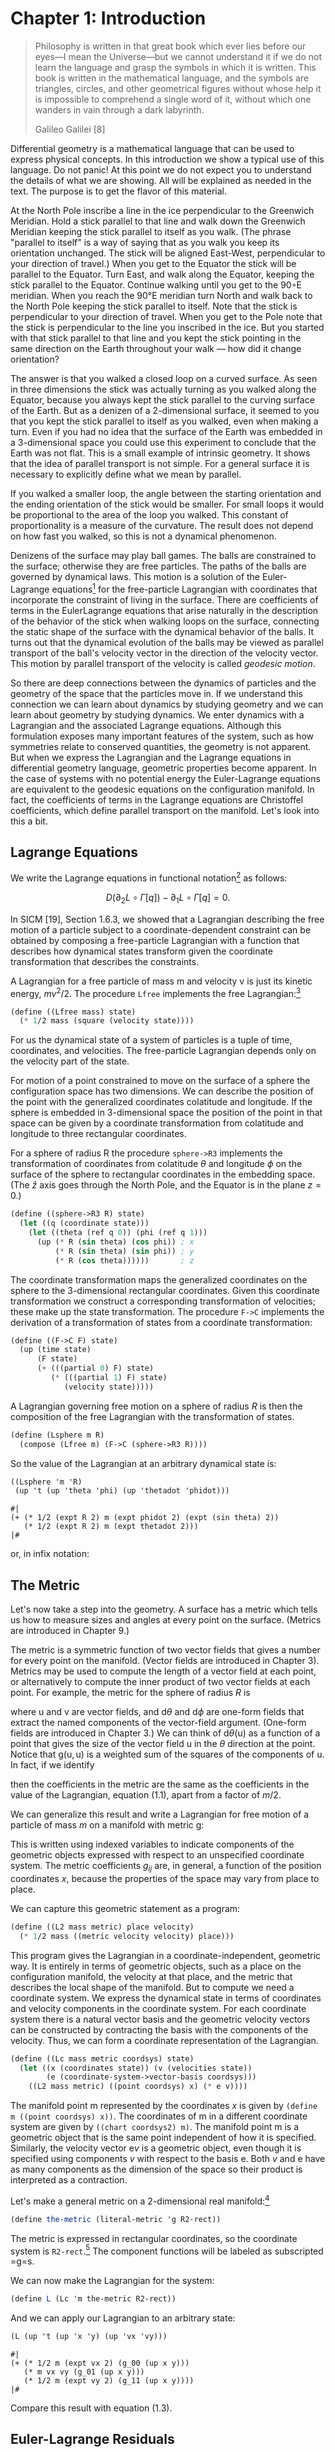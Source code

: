 #+STARTUP: indent
#+PROPERTY: header-args :eval no-export

* Chapter 1: Introduction

#+begin_src scheme :exports none
(load "utils.scm")
#+end_src

#+RESULTS:
: ;    Loading "utils.scm"...
: ;      Loading "exdisplay.scm"... done
: ;    ... done
: #| ->tex-equation |#

#+begin_quote
Philosophy is written in that great book which ever lies before our eyes—I mean
the Universe—but we cannot understand it if we do not learn the language and
grasp the symbols in which it is written. This book is written in the
mathematical language, and the symbols are triangles, circles, and other
geometrical figures without whose help it is impossible to comprehend a single
word of it, without which one wanders in vain through a dark labyrinth.

Galileo Galilei [8]
#+end_quote

Differential geometry is a mathematical language that can be used to express
physical concepts. In this introduction we show a typical use of this language.
Do not panic! At this point we do not expect you to understand the details of
what we are showing. All will be explained as needed in the text. The purpose is
to get the flavor of this material.

At the North Pole inscribe a line in the ice perpendicular to the Greenwich
Meridian. Hold a stick parallel to that line and walk down the Greenwich
Meridian keeping the stick parallel to itself as you walk. (The phrase "parallel
to itself" is a way of saying that as you walk you keep its orientation
unchanged. The stick will be aligned East-West, perpendicular to your direction
of travel.) When you get to the Equator the stick will be parallel to the
Equator. Turn East, and walk along the Equator, keeping the stick parallel to
the Equator. Continue walking until you get to the 90◦E meridian. When you reach
the 90°E meridian turn North and walk back to the North Pole keeping the stick
parallel to itself. Note that the stick is perpendicular to your direction of
travel. When you get to the Pole note that the stick is perpendicular to the
line you inscribed in the ice. But you started with that stick parallel to that
line and you kept the stick pointing in the same direction on the Earth
throughout your walk --- how did it change orientation?

The answer is that you walked a closed loop on a curved surface. As seen in
three dimensions the stick was actually turning as you walked along the Equator,
because you always kept the stick parallel to the curving surface of the Earth.
But as a denizen of a 2-dimensional surface, it seemed to you that you kept the
stick parallel to itself as you walked, even when making a turn. Even if you had
no idea that the surface of the Earth was embedded in a 3-dimensional space you
could use this experiment to conclude that the Earth was not flat. This is a
small example of intrinsic geometry. It shows that the idea of parallel
transport is not simple. For a general surface it is necessary to explicitly
define what we mean by parallel.

If you walked a smaller loop, the angle between the starting orientation and the
ending orientation of the stick would be smaller. For small loops it would be
proportional to the area of the loop you walked. This constant of
proportionality is a measure of the curvature. The result does not depend on how
fast you walked, so this is not a dynamical phenomenon.

Denizens of the surface may play ball games. The balls are constrained to the
surface; otherwise they are free particles. The paths of the balls are governed
by dynamical laws. This motion is a solution of the Euler-Lagrange
equations[fn:1] for the free-particle Lagrangian with coordinates that
incorporate the constraint of living in the surface. There are coefficients of
terms in the EulerLagrange equations that arise naturally in the description of
the behavior of the stick when walking loops on the surface, connecting the
static shape of the surface with the dynamical behavior of the balls. It turns
out that the dynamical evolution of the balls may be viewed as parallel
transport of the ball's velocity vector in the direction of the velocity vector.
This motion by parallel transport of the velocity is called /geodesic motion/.

So there are deep connections between the dynamics of particles and the geometry
of the space that the particles move in. If we understand this connection we can
learn about dynamics by studying geometry and we can learn about geometry by
studying dynamics. We enter dynamics with a Lagrangian and the associated
Lagrange equations. Although this formulation exposes many important features of
the system, such as how symmetries relate to conserved quantities, the geometry
is not apparent. But when we express the Lagrangian and the Lagrange equations
in differential geometry language, geometric properties become apparent. In the
case of systems with no potential energy the Euler-Lagrange equations are
equivalent to the geodesic equations on the configuration manifold. In fact, the
coefficients of terms in the Lagrange equations are Christoffel coefficients,
which define parallel transport on the manifold. Let's look into this a bit.

** Lagrange Equations

We write the Lagrange equations in functional notation[fn:2] as follows:

$$
D\left(\partial_{2} L \circ \Gamma[q]\right) - \partial_{1} L \circ \Gamma[q]=0.
$$

In SICM [19], Section 1.6.3, we showed that a Lagrangian describing the free
motion of a particle subject to a coordinate-dependent constraint can be
obtained by composing a free-particle Lagrangian with a function that describes
how dynamical states transform given the coordinate transformation that
describes the constraints.

A Lagrangian for a free particle of mass m and velocity v is just its kinetic
energy, $mv^2/2$. The procedure =Lfree= implements the free Lagrangian:[fn:3]

#+begin_src scheme
(define ((Lfree mass) state)
  (* 1/2 mass (square (velocity state))))
#+end_src

#+RESULTS:
: #| Lfree |#

For us the dynamical state of a system of particles is a tuple of time,
coordinates, and velocities. The free-particle Lagrangian depends only on the
velocity part of the state.

For motion of a point constrained to move on the surface of a sphere the
configuration space has two dimensions. We can describe the position of the
point with the generalized coordinates colatitude and longitude. If the sphere
is embedded in 3-dimensional space the position of the point in that space can
be given by a coordinate transformation from colatitude and longitude to three
rectangular coordinates.

For a sphere of radius R the procedure =sphere->R3= implements the
transformation of coordinates from colatitude $\theta$ and longitude $\phi$ on
the surface of the sphere to rectangular coordinates in the embedding space.
(The $\hat{z}$ axis goes through the North Pole, and the Equator is in the plane
$z = 0$.)

#+begin_src scheme
(define ((sphere->R3 R) state)
  (let ((q (coordinate state)))
    (let ((theta (ref q 0)) (phi (ref q 1)))
      (up (* R (sin theta) (cos phi)) ; x
          (* R (sin theta) (sin phi)) ; y
          (* R (cos theta))))))       ; z
#+end_src

#+RESULTS:
: #| sphere->R3 |#

The coordinate transformation maps the generalized coordinates on the sphere to
the 3-dimensional rectangular coordinates. Given this coordinate transformation
we construct a corresponding transformation of velocities; these make up the
state transformation. The procedure =F->C= implements the derivation of a
transformation of states from a coordinate transformation:

#+begin_src scheme
(define ((F->C F) state)
  (up (time state)
      (F state)
      (+ (((partial 0) F) state)
         (* (((partial 1) F) state)
            (velocity state)))))
#+end_src

#+RESULTS:
: #| F->C |#

A Lagrangian governing free motion on a sphere of radius $R$ is then the
composition of the free Lagrangian with the transformation of states.

#+begin_src scheme
(define (Lsphere m R)
  (compose (Lfree m) (F->C (sphere->R3 R))))
#+end_src

#+RESULTS:
: #| Lsphere |#

So the value of the Lagrangian at an arbitrary dynamical state is:

#+begin_src scheme :exports both :cache yes
((Lsphere 'm 'R)
 (up 't (up 'theta 'phi) (up 'thetadot 'phidot)))
#+end_src

#+RESULTS[3f00b79b88e2070619388711ee524cebec3124b3]:
: #|
: (+ (* 1/2 (expt R 2) m (expt phidot 2) (expt (sin theta) 2))
:    (* 1/2 (expt R 2) m (expt thetadot 2)))
: |#

or, in infix notation:

#+begin_src scheme :results wrap :exports results :cache yes
(->tex-equation
 ((Lsphere 'm 'R)
  (up 't (up 'theta 'phi) (up 'thetadot 'phidot))))
#+end_src

#+RESULTS[f48a547afdb61ba245bea23c374d98a7736bad70]:
:results:
\begin{equation}
{{1}\over {2}} {R}^{2} m {\dot{\phi}}^{2} {\left( \sin\left( \theta \right) \right)}^{2} + {{1}\over {2}} {R}^{2} m {\dot{\theta}}^{2}
\end{equation}
:end:

** The Metric

Let's now take a step into the geometry. A surface has a metric which tells us
how to measure sizes and angles at every point on the surface. (Metrics are
introduced in Chapter 9.)

The metric is a symmetric function of two vector fields that gives a number for
every point on the manifold. (Vector fields are introduced in Chapter 3).
Metrics may be used to compute the length of a vector field at each point, or
alternatively to compute the inner product of two vector fields at each point.
For example, the metric for the sphere of radius $R$ is

\begin{equation}
\mathsf{g}(\mathsf{u}, \mathsf{v})=R^{2} \mathsf{d} \theta(\mathsf{u})
\mathsf{d} \theta(\mathsf{v})+R^{2}(\sin \theta)^{2} \mathsf{d}
\phi(\mathsf{u}) \mathsf{d} \phi(\mathsf{v}),
\end{equation}

where $\mathsf{u}$ and $\mathsf{v}$ are vector fields, and $\mathsf{d}\theta$
and $\mathsf{d}\phi$ are one-form fields that extract the named components of
the vector-field argument. (One-form fields are introduced in Chapter 3.) We
can think of $\mathsf{d}\theta(\mathsf{u})$ as a function of a point that
gives the size of the vector field $\mathsf{u}$ in the $\theta$ direction at
the point. Notice that $\mathsf{g}(\mathsf{u}, \mathsf{u})$ is a weighted sum
of the squares of the components of $\mathsf{u}$. In fact, if we identify

\begin{align*}
&\mathsf{d} \theta(\mathsf{v})=\dot{\theta} \\
&\mathsf{d} \phi(\mathsf{v})=\dot{\phi},
\end{align*}

then the coefficients in the metric are the same as the coefficients in the
value of the Lagrangian, equation (1.1), apart from a factor of $m/2$.

We can generalize this result and write a Lagrangian for free motion of a
particle of mass $m$ on a manifold with metric $\mathsf{g}$:

\begin{equation}
L_{2}(x, v)=\sum_{i j} \frac{1}{2} m g_{i j}(x) v^{i} v^{j}
\end{equation}

This is written using indexed variables to indicate components of the
geometric objects expressed with respect to an unspecified coordinate system.
The metric coefficients $g_{ij}$ are, in general, a function of the position
coordinates $x$, because the properties of the space may vary from place to
place.

We can capture this geometric statement as a program:

#+begin_src scheme
(define ((L2 mass metric) place velocity)
  (* 1/2 mass ((metric velocity velocity) place)))
#+end_src

#+RESULTS:
: #| L2 |#

This program gives the Lagrangian in a coordinate-independent, geometric way.
It is entirely in terms of geometric objects, such as a place on the
configuration manifold, the velocity at that place, and the metric that
describes the local shape of the manifold. But to compute we need a
coordinate system. We express the dynamical state in terms of coordinates and
velocity components in the coordinate system. For each coordinate system
there is a natural vector basis and the geometric velocity vectors can be
constructed by contracting the basis with the components of the velocity.
Thus, we can form a coordinate representation of the Lagrangian.

#+begin_src scheme
(define ((Lc mass metric coordsys) state)
  (let ((x (coordinates state)) (v (velocities state))
        (e (coordinate-system->vector-basis coordsys)))
    ((L2 mass metric) ((point coordsys) x) (* e v))))
#+end_src

#+RESULTS:
: #| Lc |#

The manifold point $\mathsf{m}$ represented by the coordinates $x$ is given
by =(define m ((point coordsys) x))=. The coordinates of $\mathsf{m}$ in a
different coordinate system are given by =((chart coordsys2) m)=. The
manifold point $\mathsf{m}$ is a geometric object that is the same point
independent of how it is specified. Similarly, the velocity vector
$\mathsf{e}v$ is a geometric object, even though it is specified using
components $v$ with respect to the basis $\mathsf{e}$. Both $v$ and
$\mathsf{e}$ have as many components as the dimension of the space so their
product is interpreted as a contraction.

Let's make a general metric on a 2-dimensional real manifold:[fn:4]

#+begin_src scheme
(define the-metric (literal-metric 'g R2-rect))
#+end_src

#+RESULTS:
: #| the-metric |#

The metric is expressed in rectangular coordinates, so the coordinate system
is =R2-rect=.[fn:5] The component functions will be labeled as subscripted
=g=s.

We can now make the Lagrangian for the system:

#+begin_src scheme
(define L (Lc 'm the-metric R2-rect))
#+end_src

#+RESULTS:
: #| L |#

And we can apply our Lagrangian to an arbitrary state:

#+begin_src scheme :exports both
(L (up 't (up 'x 'y) (up 'vx 'vy)))
#+end_src

#+RESULTS:
: #|
: (+ (* 1/2 m (expt vx 2) (g_00 (up x y)))
:    (* m vx vy (g_01 (up x y)))
:    (* 1/2 m (expt vy 2) (g_11 (up x y))))
: |#

Compare this result with equation (1.3).

** Euler-Lagrange Residuals

The Euler-Lagrange equations are satisfied on realizable paths. Let $\gamma$
be a path on the manifold of configurations. (A path is a map from the
1-dimensional real line to the configuration manifold. We introduce maps
between manifolds in Chapter 6.) Consider an arbitrary path:[fn:6]

#+begin_src scheme
(define gamma (literal-manifold-map 'q R1-rect R2-rect))
#+end_src

#+RESULTS:
: #| gamma |#

The values of $\gamma$ are points on the manifold, not a coordinate
representation of the points. We may evaluate =gamma= only on points of the
real-line manifold; =gamma= produces points on the $\mathbb{R}^2$ manifold.
So to go from the literal real-number coordinate ='t= to a point on the real
line we use =((point R1-rect) 't)= and to go from a point =m= in
$\mathbb{R}^2$ to its coordinate representation we use =((chart R2-rect) m)=.
(The procedures point and chart are introduced in Chapter 2.) Thus

#+begin_src scheme :exports both :cache yes
((chart R2-rect) (gamma ((point R1-rect) 't)))
#+end_src

#+RESULTS[b64b05e0b03afd39e7a91867ef5ccdc6b837fbab]:
: #|
: (up (q^0 t) (q^1 t))
: |#

#+begin_src scheme
(define coordinate-path
  (compose (chart R2-rect) gamma (point R1-rect)))
#+end_src

#+RESULTS:
: #| coordinate-path |#

#+begin_src scheme :exports both :cache yes
(coordinate-path 't)
#+end_src

#+RESULTS[ecb77250d2290a383c4ab355c6b97a23654b80a4]:
: #|
: (up (q^0 t) (q^1 t))
: |#

Now we can compute the residuals of the Euler-Lagrange equations, but we get
a large messy expression that we will not show.[fn:7] However, we will save it to
compare with the residuals of the geodesic equations.

#+begin_src scheme
(define Lagrange-residuals
  (((Lagrange-equations L) coordinate-path) 't))
#+end_src

#+RESULTS:
: #| Lagrange-residuals |#

** Geodesic Equations

Now we get deeper into the geometry. The traditional way to write the
geodesic equations is

\begin{equation}
\nabla_{\mathsf{v}} \mathsf{v}=0
\end{equation}

where $\nabla$ is a covariant derivative operator. Roughly,
$\nabla_{\mathsf{v}} \mathsf{w}$ is a directional derivative. It gives a
measure of the variation of the vector field $\mathsf{w}$ as you walk along
the manifold in the direction of $\mathsf{v}$. (We will explain this in depth
in Chapter 7.) $\nabla_{\mathsf{v}} \mathsf{v}=0$ is intended to convey that
the velocity vector is parallel-transported by itself. When you walked East
on the Equator you had to hold the stick so that it was parallel to the
Equator. But the stick is constrained to the surface of the Earth, so moving
it along the Equator required turning it in three dimensions. The $\nabla$
thus must incorporate the 3-dimensional shape of the Earth to provide a
notion of "parallel" appropriate for the denizens of the surface of the
Earth. This information will appear as the "Christoffel coefficients" in the
coordinate representation of the geodesic equations.

The trouble with the traditional way to write the geodesic equations (1.4) is
that the arguments to the covariant derivative are vector fields and the
velocity along the path is not a vector field. A more precise way of stating
this relation is:

\begin{equation}
\nabla^\gamma_{\partial/\partial\mathsf{t}} d\gamma\left(\partial/\partial \mathsf{t}\right) = 0.
\end{equation}

(We know that this may be unfamiliar notation, but we will explain it in
Chapter 7.)

In coordinates, the geodesic equations are expressed
\begin{equation}
D^{2} q^{i}(t)+\sum_{j k} \Gamma_{j k}^{i}(\gamma(t)) D q^{j}(t) D q^{k}(t)=0,
\end{equation}
where $q(t)$ is the coordinate path corresponding to the manifold path
$\gamma$, and $\Gamma^i_{jk}\left(\mathsf{m}\right)$ are Christoffel
coefficients. The $\Gamma^i_{jk}\left(\mathsf{m}\right)$ describe the "shape"
of the manifold close to the manifold point $\mathsf{m}$. They can be derived
from the metric $g$.

We can get and save the geodesic equation residuals by:

#+begin_src scheme
(define geodesic-equation-residuals
  (((((covariant-derivative Cartan gamma) d/dt)
     ((differential gamma) d/dt))
    (chart R2-rect))
   ((point R1-rect) 't)))
#+end_src

where =d/dt= is a vector field on the real line[fn:8] and =Cartan= is a way
of encapsulating the geometry, as specified by the Christoffel coefficients.
The Christoffel coefficients are computed from the metric:

#+begin_src scheme
(define Cartan
  (Christoffel->Cartan
   (metric->Christoffel-2
    the-metric
    (coordinate-system->basis R2-rect))))
#+end_src

The two messy residual results that we did not show are related by the
metric. If we change the representation of the geodesic equations by
"lowering" them using the mass and the metric, we see that the residuals are
equal:

#+begin_src scheme
(define metric-components
  (metric->components
   the-metric
   (coordinate-system->basis R2-rect)))

(- Lagrange-residuals
   (* (* 'm (metric-components (gamma ((point R1-rect) 't))))
      geodesic-equation-residuals))
;; (down 0 0)
#+end_src

This establishes that for a 2-dimensional space the Euler-Lagrange equations
are equivalent to the geodesic equations. The Christoffel coefficients that
appear in the geodesic equation correspond to coefficients of terms in the
Euler-Lagrange equations. This analysis will work for any number of
dimensions (but will take your computer longer in higher dimensions, because
the complexity increases).

*** Exercise 1.1: Motion on a Sphere

The metric for a unit sphere, expressed in colatitude $\theta$ and longitude
$\phi$, is

\begin{equation}
\mathsf{g}(\mathsf{u}, \mathsf{v})= \mathsf{d}\theta(\mathsf{u})\mathsf{d}\theta(\mathsf{v}) + (\sin \theta)^{2} \mathsf{d}\phi(\mathsf{u}) \mathsf{d} \phi(\mathsf{v}).
\end{equation}

Compute the Lagrange equations for motion of a free particle on the sphere
and convince yourself that they describe great circles. For example, consider
motion on the equator ($\theta = \pi/2$) and motion on a line of longitude
($\phi$ is constant).

* Footnotes

[fn:8] We established =t= as a coordinate function on the rectangular
coordinates of the real line by

# TODO needs a fix!

#+begin_quote
(define-coordinates t R1-rect)
#+end_quote

This had the effect of also defining =d/dt= as a coordinate vector field and
=dt= as a one-form field on the real line.

[fn:7] For an explanation of equation residuals see page xvi.

[fn:6] The procedure =literal-manifold-map= makes a map from the manifold
implied by its second argument to the manifold implied by the third argument.
These arguments must be coordinate systems. The quoted symbol that is the first
argument is used to name the literal coordinate functions that define the map.

[fn:5] =R2-rect= is the usual rectangular coordinate system on the 2-dimensional
real manifold. (See Section 2.1, page 13.) We supply common coordinate systems
for n-dimensional real manifolds. For example, =R2-polar= is a polar coordinate
system on the same manifold.

[fn:4] The procedure =literal-metric= provides a metric. It is a general
symmetric function of two vector fields, with literal functions of the
coordinates of the manifold points for its coefficients in the given coordinate
system. The quoted symbol ='g= is used to make the names of the literal
coefficient functions. Literal functions are discussed in Appendix B.

[fn:3] An informal description of the Scheme programming language can be found
in Appendix A.

[fn:2] A short introduction to our functional notation, and why we have chosen
it, is given in the prologue: Programming and Understanding. More details can be
found in Appendix B

[fn:1] It is customary to shorten "Euler-Lagrange equations" to "Lagrange
equations." We hope Leonhard Euler is not disturbed.
